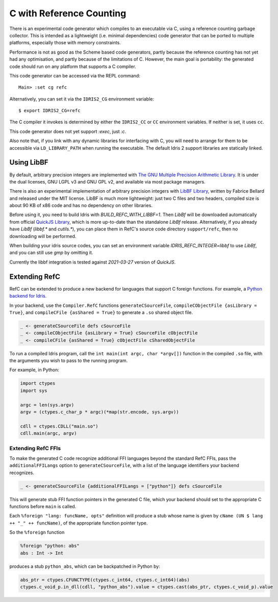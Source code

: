 *************************
C with Reference Counting
*************************

There is an experimental code generator which compiles to an executable via C,
using a reference counting garbage collector. This is intended as a lightweight
(i.e. minimal dependencies) code generator that can be ported to multiple
platforms, especially those with memory constraints.

Performance is not as good as the Scheme based code generators, partly because
the reference counting has not yet had any optimisation, and partly because of
the limitations of C. However, the main goal is portability: the generated
code should run on any platform that supports a C compiler.

This code generator can be accessed via the REPL command:

::

    Main> :set cg refc

Alternatively, you can set it via the ``IDRIS2_CG`` environment variable:

::

    $ export IDRIS2_CG=refc

The C compiler it invokes is determined by either the ``IDRIS2_CC`` or ``CC``
environment variables. If neither is set, it uses ``cc``.

This code generator does not yet support `:exec`, just `:c`.

Also note that, if you link with any dynamic libraries for interfacing with
C, you will need to arrange for them to be accessible via ``LD_LIBRARY_PATH``
when running the executable. The default Idris 2 support libraries are
statically linked.

Using LibBF
===========

By default, arbitrary precision integers are implemented with
`The GNU Multiple Precision Arithmetic Library <https://gmplib.org/>`_. 
It is under the dual licenses, GNU LGPL v3 and GNU GPL v2, and available via 
most package managers.

There is also an experimental implementation of arbitrary precision integers
with `LibBF Library <https://bellard.org/libbf/>`_, written by Fabrice Bellard
and released under the MIT license. LibBF is much more lightweight: just two 
C files and two headers, compiled size is about 90 KB of x86 code and has no 
dependency on other libraries.

Before using it, you need to build Idris with `BUILD_REFC_WITH_LIBBF=1`. Then 
`LibBf` will be downloaded automatically from official `QuickJS Library <https://bellard.org/quickjs/>`_,
which is more up-to-date than the standalone `LibBf` release. Alternatively, 
if you already have `LibBf` (`libbf.*` and `cutils.*`), you can place them in 
RefC's source code directory ``support/refc``, then no downloading will be performed.

When building your idris source codes, you can set an environment variable 
`IDRIS_REFC_INTEGER=libbf` to use `LibBf`, and you can still use `gmp` by omitting 
it.

Currently the libbf integration is tested against `2021-03-27` version of `QuickJS`.

Extending RefC
==============

RefC can be extended to produce a new backend for languages that support C
foreign functions. For example, a
`Python backend for Idris <https://github.com/madman-bob/idris2-python>`_.

In your backend, use the ``Compiler.RefC`` functions ``generateCSourceFile``,
``compileCObjectFile {asLibrary = True}``, and
``compileCFile {asShared = True}`` to generate a ``.so`` shared object file.

.. code-block:: idris

    _ <- generateCSourceFile defs cSourceFile
    _ <- compileCObjectFile {asLibrary = True} cSourceFile cObjectFile
    _ <- compileCFile {asShared = True} cObjectFile cSharedObjectFile

To run a compiled Idris program, call the ``int main(int argc, char *argv[])``
function in the compiled ``.so`` file, with the arguments you wish to pass to
the running program.

For example, in Python:

.. code-block:: python

    import ctypes
    import sys

    argc = len(sys.argv)
    argv = (ctypes.c_char_p * argc)(*map(str.encode, sys.argv))

    cdll = ctypes.CDLL("main.so")
    cdll.main(argc, argv)

Extending RefC FFIs
-------------------

To make the generated C code recognize additional FFI languages beyond the
standard RefC FFIs, pass the ``additionalFFILangs`` option to
``generateCSourceFile``, with a list of the language identifiers your backend
recognizes.

.. code-block:: idris

    _ <- generateCSourceFile {additionalFFILangs = ["python"]} defs cSourceFile

This will generate stub FFI function pointers in the generated C file, which
your backend should set to the appropriate C functions before ``main`` is
called.

Each ``%foreign "lang: funcName, opts"`` definition will produce a stub whose
name is given by ``cName (UN $ lang ++ "_" ++ funcName)``, of the appropriate
function pointer type.

So the ``%foreign`` function

.. code-block:: idris

    %foreign "python: abs"
    abs : Int -> Int

produces a stub ``python_abs``, which can be backpatched in Python by:

.. code-block:: python

    abs_ptr = ctypes.CFUNCTYPE(ctypes.c_int64, ctypes.c_int64)(abs)
    ctypes.c_void_p.in_dll(cdll, "python_abs").value = ctypes.cast(abs_ptr, ctypes.c_void_p).value
